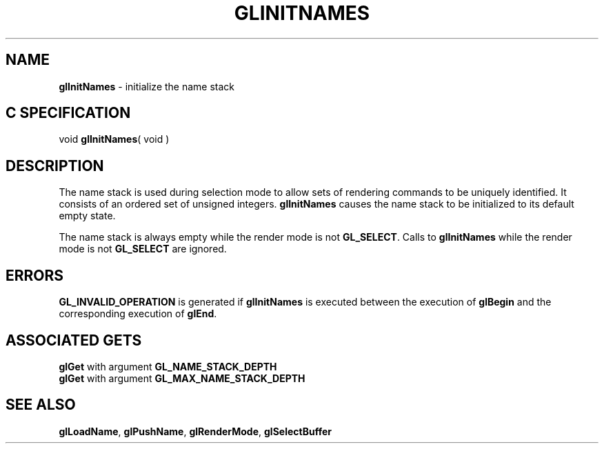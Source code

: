 '\"macro stdmacro
.ds Vn Version 1.2
.ds Dt 24 September 1999
.ds Re Release 1.2.1
.ds Dp May 22 14:45
.ds Dm 5 May 22 14:
.ds Xs 02647     3
.TH GLINITNAMES 3G
.SH NAME
.B "glInitNames
\- initialize the name stack

.SH C SPECIFICATION
void \f3glInitNames\fP( void )
.nf
.fi

.SH DESCRIPTION
The name stack is used during selection mode to allow sets of rendering
commands to be uniquely identified.
It consists of an ordered set of unsigned integers.
\%\f3glInitNames\fP causes the name stack to be initialized to its default empty state.
.P
The name stack is always empty while the render mode is not \%\f3GL_SELECT\fP.
Calls to \%\f3glInitNames\fP while the render mode is not \%\f3GL_SELECT\fP are ignored.
.SH ERRORS
\%\f3GL_INVALID_OPERATION\fP is generated if \%\f3glInitNames\fP
is executed between the execution of \%\f3glBegin\fP and the corresponding execution of
\%\f3glEnd\fP.
.SH ASSOCIATED GETS
\%\f3glGet\fP with argument \%\f3GL_NAME_STACK_DEPTH\fP
.br
\%\f3glGet\fP with argument \%\f3GL_MAX_NAME_STACK_DEPTH\fP
.SH SEE ALSO
\%\f3glLoadName\fP,
\%\f3glPushName\fP,
\%\f3glRenderMode\fP,
\%\f3glSelectBuffer\fP
